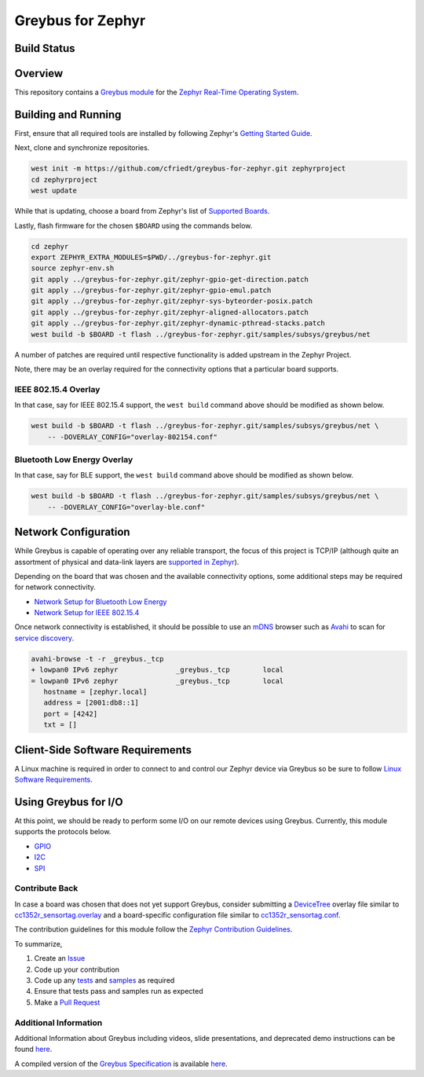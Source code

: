.. _greybus_for_zephyr:

******************
Greybus for Zephyr
******************


Build Status
############
.. image:: https://github.com/cfriedt/greybus-for-zephyr/workflows/CI/badge.svg

Overview
########
This repository contains a `Greybus <https://lwn.net/Articles/715955/>`_
`module <https://docs.zephyrproject.org/latest/guides/modules.html>`_ for the
`Zephyr Real-Time Operating System <https://zephyrproject.org/>`_.

Building and Running
####################

First, ensure that all required tools are installed by following Zephyr's
`Getting Started Guide <https://docs.zephyrproject.org/latest/getting_started/index.html>`_.

Next, clone and synchronize repositories.

.. code-block:: bash

    west init -m https://github.com/cfriedt/greybus-for-zephyr.git zephyrproject
    cd zephyrproject
    west update

While that is updating, choose a board from Zephyr's list of 
`Supported Boards <https://docs.zephyrproject.org/latest/boards/index.html>`_.

Lastly, flash firmware for the chosen ``$BOARD`` using the commands below.

.. code-block:: bash

    cd zephyr
    export ZEPHYR_EXTRA_MODULES=$PWD/../greybus-for-zephyr.git
    source zephyr-env.sh
    git apply ../greybus-for-zephyr.git/zephyr-gpio-get-direction.patch
    git apply ../greybus-for-zephyr.git/zephyr-gpio-emul.patch
    git apply ../greybus-for-zephyr.git/zephyr-sys-byteorder-posix.patch
    git apply ../greybus-for-zephyr.git/zephyr-aligned-allocators.patch
    git apply ../greybus-for-zephyr.git/zephyr-dynamic-pthread-stacks.patch
    west build -b $BOARD -t flash ../greybus-for-zephyr.git/samples/subsys/greybus/net

A number of patches are required until respective functionality is added upstream in
the Zephyr Project.

Note, there may be an overlay required for the connectivity options that a particular
board supports.

IEEE 802.15.4 Overlay
*********************

In that case, say for IEEE 802.15.4 support, the ``west build`` command
above should be modified as shown below.

.. code-block:: bash

    west build -b $BOARD -t flash ../greybus-for-zephyr.git/samples/subsys/greybus/net \
        -- -DOVERLAY_CONFIG="overlay-802154.conf"

Bluetooth Low Energy Overlay
****************************

In that case, say for BLE support, the ``west build`` command
above should be modified as shown below.

.. code-block:: bash

    west build -b $BOARD -t flash ../greybus-for-zephyr.git/samples/subsys/greybus/net \
        -- -DOVERLAY_CONFIG="overlay-ble.conf"

Network Configuration
#####################

While Greybus is capable of operating over any reliable transport, the focus
of this project is TCP/IP (although quite an assortment of physical and
data-link layers are `supported in Zephyr <https://docs.zephyrproject.org/latest/samples/net/sockets/echo_server/README.html>`_).

Depending on the board that was chosen and the available connectivity
options, some additional steps may be required for network connectivity.

* `Network Setup for Bluetooth Low Energy <doc/ble-setup.rst>`_
* `Network Setup for IEEE 802.15.4 <doc/802154-setup.rst>`_

Once network connectivity is established, it should be possible to use an
`mDNS <https://en.wikipedia.org/wiki/Multicast_DNS>`_ browser such as
`Avahi <https://www.avahi.org/>`_ to scan for `service discovery <https://en.wikipedia.org/wiki/Zero-configuration_networking>`_.  

.. code-block:: bash

    avahi-browse -t -r _greybus._tcp
    + lowpan0 IPv6 zephyr              _greybus._tcp        local
    = lowpan0 IPv6 zephyr              _greybus._tcp        local
       hostname = [zephyr.local]
       address = [2001:db8::1]
       port = [4242]
       txt = []

Client-Side Software Requirements
#################################

A Linux machine is required in order to connect to and control our Zephyr
device via Greybus so be sure to follow
`Linux Software Requirements <doc/linux-setup.rst>`_.

Using Greybus for I/O
#####################

At this point, we should be ready to perform some I/O on our remote devices
using Greybus. Currently, this module supports the protocols below. 

* `GPIO <doc/gpio.rst>`_
* `I2C <doc/i2c.rst>`_
* `SPI <doc/spi.rst>`_

Contribute Back
***************

In case a board was chosen that does not yet support Greybus, consider
submitting a `DeviceTree <https://www.devicetree.org/>`_ overlay file similar
to `cc1352r_sensortag.overlay <samples/subsys/greybus/net/boards/cc1352r_sensortag.overlay>`_
and a board-specific configuration file similar to
`cc1352r_sensortag.conf <samples/subsys/greybus/net/boards/cc1352r_sensortag.conf>`_.

The contribution guidelines for this module follow the
`Zephyr Contribution Guidelines <https://docs.zephyrproject.org/latest/contribute/index.html>`_.

To summarize,

#. Create an `Issue <https://github.com/cfriedt/greybus-for-zephyr/issues>`_
#. Code up your contribution
#. Code up any `tests <tests>`_ and `samples <samples>`_ as required
#. Ensure that tests pass and samples run as expected
#. Make a `Pull Request <https://github.com/cfriedt/greybus-for-zephyr/pulls>`_

Additional Information
**********************

Additional Information about Greybus including videos, slide presentations,
and deprecated demo instructions can be found `here <doc/old.md>`_.

A compiled version of the `Greybus Specification <https://github.com/projectara/greybus-spec>`_
is available `here <doc/GreybusSpecification.pdf>`_.
